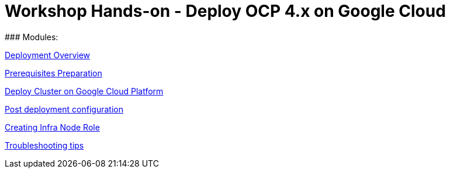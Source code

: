 # Workshop Hands-on - Deploy OCP 4.x on Google Cloud
### Modules:

link:overview.adoc[Deployment Overview]

link:prerequisites.adoc[Prerequisites Preparation]

link:deploy.adoc[Deploy Cluster on Google Cloud Platform]

link:post-deployment.adoc[Post deployment configuration]

link:infra-worker.adoc[Creating Infra Node Role]

link:troubleshooting.adoc[Troubleshooting tips]


